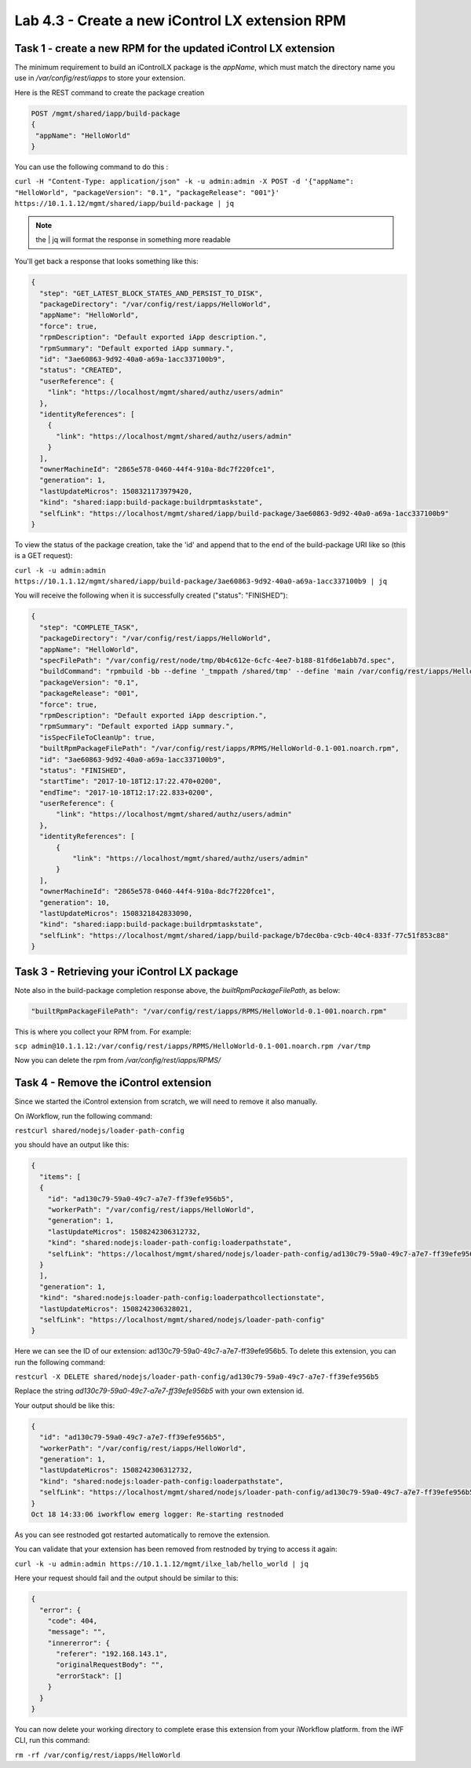 Lab 4.3 - Create a new iControl LX extension RPM
------------------------------------------------

Task 1 - create a new RPM for the updated iControl LX extension
^^^^^^^^^^^^^^^^^^^^^^^^^^^^^^^^^^^^^^^^^^^^^^^^^^^^^^^^^^^^^^^

The minimum requirement to build an iControlLX package is the `appName`, which
must match the directory name you use in `/var/config/rest/iapps` to store your extension.

Here is the REST command to create the package creation

.. code::

  POST /mgmt/shared/iapp/build-package
  {
   "appName": "HelloWorld"
  }

You can use the following command to do this :

``curl -H "Content-Type: application/json" -k -u admin:admin -X POST -d '{"appName": "HelloWorld", "packageVersion": "0.1", "packageRelease": "001"}' https://10.1.1.12/mgmt/shared/iapp/build-package | jq``

.. note::

    the | jq will format the response in something more readable

You'll get back a response that looks something like this:

.. code::

  {
    "step": "GET_LATEST_BLOCK_STATES_AND_PERSIST_TO_DISK",
    "packageDirectory": "/var/config/rest/iapps/HelloWorld",
    "appName": "HelloWorld",
    "force": true,
    "rpmDescription": "Default exported iApp description.",
    "rpmSummary": "Default exported iApp summary.",
    "id": "3ae60863-9d92-40a0-a69a-1acc337100b9",
    "status": "CREATED",
    "userReference": {
      "link": "https://localhost/mgmt/shared/authz/users/admin"
    },
    "identityReferences": [
      {
        "link": "https://localhost/mgmt/shared/authz/users/admin"
      }
    ],
    "ownerMachineId": "2865e578-0460-44f4-910a-8dc7f220fce1",
    "generation": 1,
    "lastUpdateMicros": 1508321173979420,
    "kind": "shared:iapp:build-package:buildrpmtaskstate",
    "selfLink": "https://localhost/mgmt/shared/iapp/build-package/3ae60863-9d92-40a0-a69a-1acc337100b9"
  }

To view the status of the package creation, take the 'id' and append that to
the end of the build-package URI like so (this is a GET request):

``curl -k -u admin:admin https://10.1.1.12/mgmt/shared/iapp/build-package/3ae60863-9d92-40a0-a69a-1acc337100b9 | jq``

You will receive the following when it is successfully created
("status": "FINISHED"):

.. code::

  {
    "step": "COMPLETE_TASK",
    "packageDirectory": "/var/config/rest/iapps/HelloWorld",
    "appName": "HelloWorld",
    "specFilePath": "/var/config/rest/node/tmp/0b4c612e-6cfc-4ee7-b188-81fd6e1abb7d.spec",
    "buildCommand": "rpmbuild -bb --define '_tmppath /shared/tmp' --define 'main /var/config/rest/iapps/HelloWorld' --define '_topdir /var/config/rest/node/tmp' '/var/config/rest/node/tmp/0b4c612e-6cfc-4ee7-b188-81fd6e1abb7d.spec'",
    "packageVersion": "0.1",
    "packageRelease": "001",
    "force": true,
    "rpmDescription": "Default exported iApp description.",
    "rpmSummary": "Default exported iApp summary.",
    "isSpecFileToCleanUp": true,
    "builtRpmPackageFilePath": "/var/config/rest/iapps/RPMS/HelloWorld-0.1-001.noarch.rpm",
    "id": "3ae60863-9d92-40a0-a69a-1acc337100b9",
    "status": "FINISHED",
    "startTime": "2017-10-18T12:17:22.470+0200",
    "endTime": "2017-10-18T12:17:22.833+0200",
    "userReference": {
        "link": "https://localhost/mgmt/shared/authz/users/admin"
    },
    "identityReferences": [
        {
            "link": "https://localhost/mgmt/shared/authz/users/admin"
        }
    ],
    "ownerMachineId": "2865e578-0460-44f4-910a-8dc7f220fce1",
    "generation": 10,
    "lastUpdateMicros": 1508321842833090,
    "kind": "shared:iapp:build-package:buildrpmtaskstate",
    "selfLink": "https://localhost/mgmt/shared/iapp/build-package/b7dec0ba-c9cb-40c4-833f-77c51f853c88"
  }

Task 3 - Retrieving your iControl LX package
^^^^^^^^^^^^^^^^^^^^^^^^^^^^^^^^^^^^^^^^^^^^

Note also in the build-package completion response above, the
*builtRpmPackageFilePath*, as below:

.. code::

  "builtRpmPackageFilePath": "/var/config/rest/iapps/RPMS/HelloWorld-0.1-001.noarch.rpm"


This is where you collect your RPM from. For example:

``scp admin@10.1.1.12:/var/config/rest/iapps/RPMS/HelloWorld-0.1-001.noarch.rpm /var/tmp``

Now you can delete the rpm from `/var/config/rest/iapps/RPMS/`

Task 4 - Remove the iControl extension
^^^^^^^^^^^^^^^^^^^^^^^^^^^^^^^^^^^^^^

Since we started the iControl extension from scratch, we will need to remove it also manually.

On iWorkflow, run the following command:

``restcurl shared/nodejs/loader-path-config``

you should have an output like this:

.. code::

  {
    "items": [
    {
      "id": "ad130c79-59a0-49c7-a7e7-ff39efe956b5",
      "workerPath": "/var/config/rest/iapps/HelloWorld",
      "generation": 1,
      "lastUpdateMicros": 1508242306312732,
      "kind": "shared:nodejs:loader-path-config:loaderpathstate",
      "selfLink": "https://localhost/mgmt/shared/nodejs/loader-path-config/ad130c79-59a0-49c7-a7e7-ff39efe956b5"
    }
    ],
    "generation": 1,
    "kind": "shared:nodejs:loader-path-config:loaderpathcollectionstate",
    "lastUpdateMicros": 1508242306328021,
    "selfLink": "https://localhost/mgmt/shared/nodejs/loader-path-config"
  }

Here we can see the ID of our extension: ad130c79-59a0-49c7-a7e7-ff39efe956b5. To delete this extension, you can run the following command:

``restcurl -X DELETE shared/nodejs/loader-path-config/ad130c79-59a0-49c7-a7e7-ff39efe956b5``

Replace the string `ad130c79-59a0-49c7-a7e7-ff39efe956b5` with your own extension id.

Your output should be like this:

.. code::

  {
    "id": "ad130c79-59a0-49c7-a7e7-ff39efe956b5",
    "workerPath": "/var/config/rest/iapps/HelloWorld",
    "generation": 1,
    "lastUpdateMicros": 1508242306312732,
    "kind": "shared:nodejs:loader-path-config:loaderpathstate",
    "selfLink": "https://localhost/mgmt/shared/nodejs/loader-path-config/ad130c79-59a0-49c7-a7e7-ff39efe956b5"
  }
  Oct 18 14:33:06 iworkflow emerg logger: Re-starting restnoded

As you can see restnoded got restarted automatically to remove the extension.


You can validate that your extension has been removed from restnoded by trying to access it again:

``curl -k -u admin:admin https://10.1.1.12/mgmt/ilxe_lab/hello_world | jq``

Here your request should fail and the output should be similar to this:

.. code::

  {
    "error": {
      "code": 404,
      "message": "",
      "innererror": {
        "referer": "192.168.143.1",
        "originalRequestBody": "",
        "errorStack": []
      }
    }
  }

You can now delete your working directory to complete erase this extension from your iWorkflow platform. from the iWF CLI, run this command:

``rm -rf /var/config/rest/iapps/HelloWorld``


